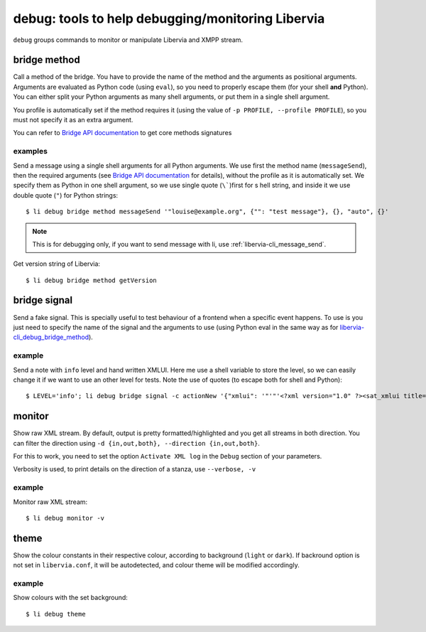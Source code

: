 =====================================================
debug: tools to help debugging/monitoring Libervia
=====================================================

``debug`` groups commands to monitor or manipulate Libervia and XMPP stream.

.. _libervia-cli_debug_bridge_method:

bridge method
=============

Call a method of the bridge. You have to provide the name of the method and the arguments
as positional arguments. Arguments are evaluated as Python code (using ``eval``), so you
need to properly escape them (for your shell **and** Python). You can either split your
Python arguments as many shell arguments, or put them in a single shell argument.

You profile is automatically set if the method requires it (using the value of ``-p
PROFILE, --profile PROFILE``), so you must not specify it as an extra argument.

You can refer to `Bridge API documentation`_ to get core methods signatures

.. _Bridge API documentation: https://wiki.goffi.org/wiki/Bridge_API


examples
--------

Send a message using a single shell arguments for all Python arguments. We
use first the method name (``messageSend``), then the required arguments (see `Bridge
API documentation`_ for details), without the profile as it is automatically set. We
specify them as Python in one shell argument, so we use single quote (``\```)first for
s hell string, and inside it we use double quote (``"``) for Python strings::

  $ li debug bridge method messageSend '"louise@example.org", {"": "test message"}, {}, "auto", {}'

.. note::

  This is for debugging only, if you want to send message with li, use :ref:`libervia-cli_message_send`.

Get version string of Libervia::

  $ li debug bridge method getVersion


bridge signal
=============

Send a fake signal. This is specially useful to test behaviour of a frontend when a
specific event happens. To use is you just need to specify the name of the signal and the
arguments to use (using Python eval in the same way as for libervia-cli_debug_bridge_method_).

example
-------

Send a note with ``info`` level and hand written XMLUI. Here me use a shell variable to
store the level, so we can easily change it if we want to use an other level for tests.
Note the use of quotes (to escape both for shell and Python)::

  $ LEVEL='info'; li debug bridge signal -c actionNew '{"xmlui": '"'"'<?xml version="1.0" ?><sat_xmlui title="test title" type="dialog"><dialog level="'$LEVEL'" type="note"><message>test message\non\nseveral\nlines</message></dialog></sat_xmlui>'"'"'}' '""' -1


monitor
=======

Show raw XML stream. By default, output is pretty formatted/highlighted and you get all
streams in both direction. You can filter the direction using ``-d {in,out,both},
--direction {in,out,both}``.

For this to work, you need to set the option ``Activate XML log`` in the ``Debug`` section
of your parameters.

Verbosity is used, to print details on the direction of a stanza, use ``--verbose, -v``

example
-------

Monitor raw XML stream::

  $ li debug monitor -v

theme
=====

Show the colour constants in their respective colour, according to background (``light``
or ``dark``). If backround option is not set in ``libervia.conf``, it will be autodetected, and
colour theme will be modified accordingly.

example
-------

Show colours with the set background::

  $ li debug theme
